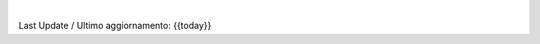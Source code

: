 |

Last Update / Ultimo aggiornamento: {{today}}

.. |Maturity| image:: {{badge-maturity}}
    :target: {{maturity-URL}}
    :alt: {{maturity}}
.. |Build Status| image:: {{badge-status}}?branch={{branch}}
    :target: {{ci-travis-URL}}
    :alt: github.com
.. |license gpl| image:: https://img.shields.io/badge/{{badge-gpl}}
    :target: http://www.gnu.org/licenses/{{gpl}}-3.0-standalone.html
    :alt: License: {{GPL}}-3
.. |Coverage Status| image:: {{badge-coverage}}?branch={{branch}}
    :target: {{coverage-URL}}?branch={{branch}}
    :alt: Coverage
.. |Codecov Status| image:: {{badge-codecov}}
    :target: {{codecov-URL}}
    :alt: Codecov
.. |OCA project| image:: {{badge-OCA}}
    :target: {{OCA-URL}}
    :alt: OCA
.. |Tech Doc| image:: {{badge-doc}}
    :target: {{doc-URL}}
    :alt: Technical Documentation
.. |Help| image:: {{badge-help}}
    :target: {{help-URL}}
    :alt: Technical Documentation
.. |Try Me| image:: {{badge-try_me}}
    :target: {{try_me-URL}}
    :alt: Try Me
.. |Odoo Italia Associazione| image:: https://www.odoo-italia.org/images/Immagini/Odoo%20Italia%20-%20126x56.png
   :target: https://odoo-italia.org
   :alt: Odoo Italia Associazione
.. |en| image:: {{grymb_image_en}}
   :target: {{grymb_url_en}}
.. |it| image:: {{grymb_image_it}}
   :target: {{grymb_url_it}}
.. |check| image:: {{grymb_image_check}}
.. |no_check| image:: {{grymb_image_no_check}}
.. |menu| image:: {{grymb_image_menu}}
.. |right_do| image:: {{grymb_image_right_do}}
.. |exclamation| image:: {{grymb_image_exclamation}}
.. |warning| image:: {{grymb_image_warning}}
.. |xml_schema| image:: {{grymb_image_xml_schema}}
   :target: {{grymb_url_xml_schema}}
.. |DesktopTelematico| image:: {{grymb_image_DesktopTelematico}}
   :target: {{grymb_url_DesktopTelematico}}
.. |FatturaPA| image:: {{grymb_image_FatturaPA}}
   :target: {{grymb_url_FatturaPA}}
   